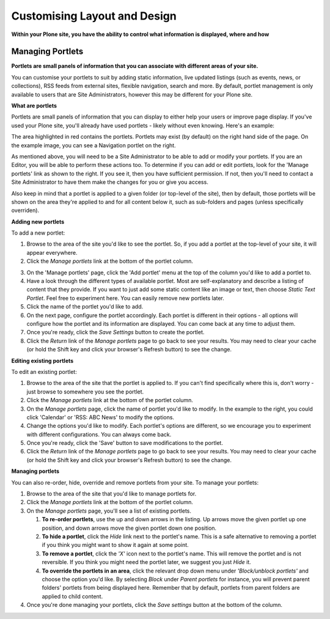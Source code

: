 Customising Layout and Design
*****************************

**Within your Plone site, you have the ability to control what information is displayed,
where and how**

Managing Portlets
=================

**Portlets are small panels of information that you can associate with different 
areas of your site.**

You can customise your portlets to suit by adding static information, live updated listings
(such as events, news, or collections), RSS feeds from external sites, flexible navigation, 
search and more.  By default, portlet management is only available to users that are Site 
Administrators, however this may be different for your Plone site.

**What are portlets**

Portlets are small panels of information that you can display to either help your users or 
improve page display. If you've used your Plone site, you'll already have used portlets - 
likely without even knowing.  Here's an example:

.. image:: /images/portlet_example.png
   :alt: Portlet example
   :align: center

.. image:: /images/portlet_manage.png
   :alt: Manage portlet
   :align: right

The area highlighted in red contains the portlets. Portlets may exist (by default) on the 
right hand side of the page. On the example image, you can see a Navigation portlet on the right.

As mentioned above, you will need to be a Site Administrator to be able to add or modify your portlets.
If you are an Editor, you will be able to perform these actions too. To determine if you can add or edit 
portlets, look for the 'Manage portlets' link as shown to the right. If you see it, then you have 
sufficient permission. If not, then you'll need to contact a Site Administrator to have them make the changes
for you or give you access.

Also keep in mind that a portlet is applied to a given folder (or top-level of the site), then by
default, those portlets will be shown on the area they're applied to and for all content below it,
such as sub-folders and pages (unless specifically overriden).


**Adding new portlets**

To add a new portlet:

1. Browse to the area of the site you'd like to see the portlet. So, if you add a portlet at the top-level of your site, it will appear everywhere. 
2. Click the *Manage portlets* link at the bottom of the portlet column.

.. image:: /images/portlet_manage1.png
   :alt: Manage portlet
   :align: right

3. On the 'Manage portlets' page, click the 'Add portlet' menu at the top of the column you'd like to add a portlet to.
4. Have a look through the different types of available portlet. Most are self-explanatory and describe a listing of content that they provide. If you want to just add some static content like an image or text, then choose *Static Text Portlet*. Feel free to experiment here. You can easily remove new portlets later.
5. Click the name of the portlet you'd like to add.
6. On the next page, configure the portlet accordingly. Each portlet is different in their options - all options will configure how the portlet and its information are displayed. You can come back at any time to adjust them.
7. Once you're ready, click the *Save Settings* button to create the portlet.
8. Click the *Return* link of the *Manage portlets* page to go back to see your results. You may need to clear your cache (or hold the Shift key and click your browser's Refresh button) to see the change.

.. image:: /images/portlet_edit.png
   :alt: Edit portlet
   :align: right

**Editing existing portlets**

To edit an existing portlet:

1. Browse to the area of the site that the portlet is applied to. If you can't find specifically where this is, don't worry - just browse to somewhere you see the portlet.
2. Click the *Manage portlets* link at the bottom of the portlet column.
3. On the *Manage portlets* page, click the name of portlet you'd like to modify. In the example to the right, you could click 'Calendar' or 'RSS: ABC News' to modify the options.
4. Change the options you'd like to modify. Each portlet's options are different, so we encourage you to experiment with different configurations. You can always come back.
5. Once you're ready, click the 'Save' button to save modifications to the portlet.
6. Click the *Return* link of the *Manage portlets* page to go back to see your results. You may need to clear your cache (or hold the Shift key and click your browser's Refresh button) to see the change.


**Managing portlets**

You can also re-order, hide, override and remove portlets from your site. To manage your portlets:

.. image:: /images/portlet_edit.png
   :alt: Edit portlet
   :align: right

1. Browse to the area of the site that you'd like to manage portlets for.
2. Click the *Manage portlets* link at the bottom of the portlet column.
3. On the *Manage portlets* page, you'll see a list of existing portlets.

   1. **To re-order portlets**, use the up and down arrows in the listing. Up arrows move the given portlet up one position, and down arrows move the given portlet down one position.
   2. **To hide a portlet**, click the *Hide* link next to the portlet's name. This is a safe alternative to removing a portlet if you think you might want to show it again at some point.
   3. **To remove a portlet**, click the *'X'* icon next to the portlet's name. This will remove the portlet and is not reversible. If you think you might need the portlet later, we suggest you just *Hide* it.
   4. **To override the portlets in an area**, click the relevant drop down menu under *'Block/unblock portlets'* and choose the option you'd like. By selecting *Block* under *Parent portlets* for instance, you will prevent parent folders' portlets from being displayed here. Remember that by default, portlets from parent folders are applied to child content.

4. Once you're done managing your portlets, click the *Save settings* button at the bottom of the column.
